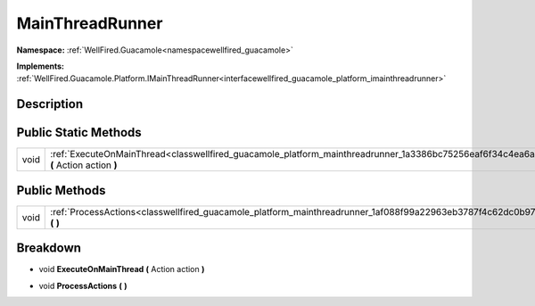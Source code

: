 .. _classwellfired_guacamole_platform_mainthreadrunner:

MainThreadRunner
=================

**Namespace:** :ref:`WellFired.Guacamole<namespacewellfired_guacamole>`

**Implements:** :ref:`WellFired.Guacamole.Platform.IMainThreadRunner<interfacewellfired_guacamole_platform_imainthreadrunner>`


Description
------------



Public Static Methods
----------------------

+-------------+----------------------------------------------------------------------------------------------------------------------------------------------+
|void         |:ref:`ExecuteOnMainThread<classwellfired_guacamole_platform_mainthreadrunner_1a3386bc75256eaf6f34c4ea6a2c14e460>` **(** Action action **)**   |
+-------------+----------------------------------------------------------------------------------------------------------------------------------------------+

Public Methods
---------------

+-------------+----------------------------------------------------------------------------------------------------------------------------+
|void         |:ref:`ProcessActions<classwellfired_guacamole_platform_mainthreadrunner_1af088f99a22963eb3787f4c62dc0b97dc>` **(**  **)**   |
+-------------+----------------------------------------------------------------------------------------------------------------------------+

Breakdown
----------

.. _classwellfired_guacamole_platform_mainthreadrunner_1a3386bc75256eaf6f34c4ea6a2c14e460:

- void **ExecuteOnMainThread** **(** Action action **)**

.. _classwellfired_guacamole_platform_mainthreadrunner_1af088f99a22963eb3787f4c62dc0b97dc:

- void **ProcessActions** **(**  **)**

